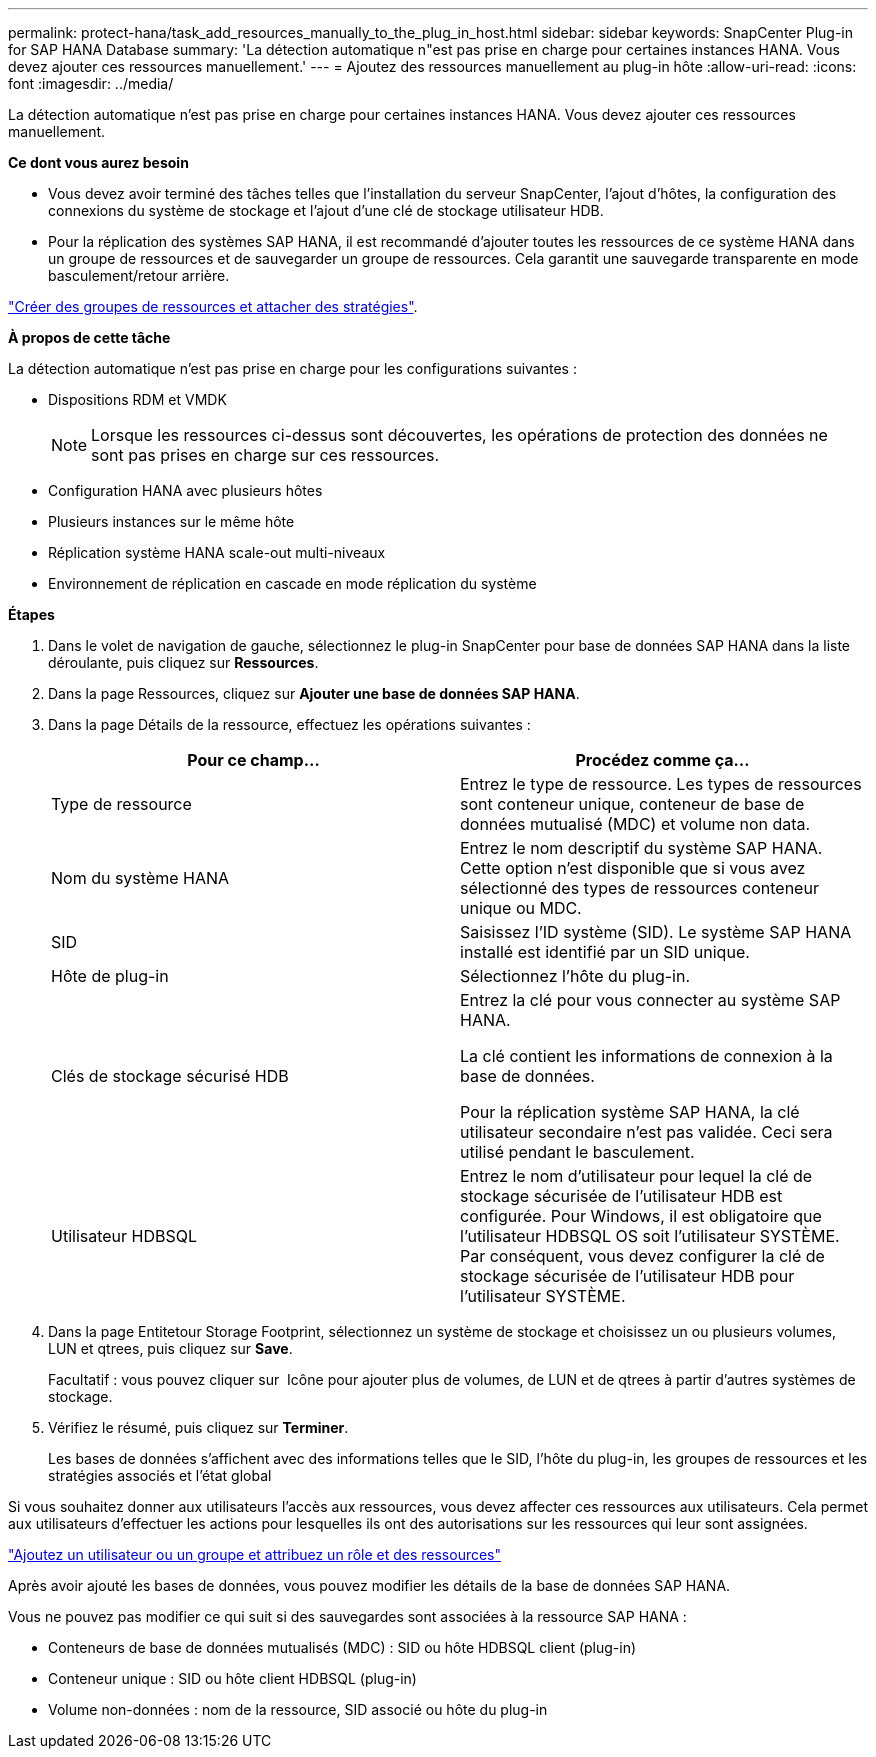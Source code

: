 ---
permalink: protect-hana/task_add_resources_manually_to_the_plug_in_host.html 
sidebar: sidebar 
keywords: SnapCenter Plug-in for SAP HANA Database 
summary: 'La détection automatique n"est pas prise en charge pour certaines instances HANA. Vous devez ajouter ces ressources manuellement.' 
---
= Ajoutez des ressources manuellement au plug-in hôte
:allow-uri-read: 
:icons: font
:imagesdir: ../media/


[role="lead"]
La détection automatique n'est pas prise en charge pour certaines instances HANA. Vous devez ajouter ces ressources manuellement.

*Ce dont vous aurez besoin*

* Vous devez avoir terminé des tâches telles que l'installation du serveur SnapCenter, l'ajout d'hôtes, la configuration des connexions du système de stockage et l'ajout d'une clé de stockage utilisateur HDB.
* Pour la réplication des systèmes SAP HANA, il est recommandé d'ajouter toutes les ressources de ce système HANA dans un groupe de ressources et de sauvegarder un groupe de ressources. Cela garantit une sauvegarde transparente en mode basculement/retour arrière.


link:task_create_resource_groups_and_attach_policies.html["Créer des groupes de ressources et attacher des stratégies"].

*À propos de cette tâche*

La détection automatique n'est pas prise en charge pour les configurations suivantes :

* Dispositions RDM et VMDK
+

NOTE: Lorsque les ressources ci-dessus sont découvertes, les opérations de protection des données ne sont pas prises en charge sur ces ressources.

* Configuration HANA avec plusieurs hôtes
* Plusieurs instances sur le même hôte
* Réplication système HANA scale-out multi-niveaux
* Environnement de réplication en cascade en mode réplication du système


*Étapes*

. Dans le volet de navigation de gauche, sélectionnez le plug-in SnapCenter pour base de données SAP HANA dans la liste déroulante, puis cliquez sur *Ressources*.
. Dans la page Ressources, cliquez sur *Ajouter une base de données SAP HANA*.
. Dans la page Détails de la ressource, effectuez les opérations suivantes :
+
|===
| Pour ce champ... | Procédez comme ça... 


 a| 
Type de ressource
 a| 
Entrez le type de ressource.    Les types de ressources sont conteneur unique, conteneur de base de données mutualisé (MDC) et volume non data.



 a| 
Nom du système HANA
 a| 
Entrez le nom descriptif du système SAP HANA.    Cette option n'est disponible que si vous avez sélectionné des types de ressources conteneur unique ou MDC.



 a| 
SID
 a| 
Saisissez l'ID système (SID).     Le système SAP HANA installé est identifié par un SID unique.



 a| 
Hôte de plug-in
 a| 
Sélectionnez l'hôte du plug-in.



 a| 
Clés de stockage sécurisé HDB
 a| 
Entrez la clé pour vous connecter au système SAP HANA.

La clé contient les informations de connexion à la base de données.

Pour la réplication système SAP HANA, la clé utilisateur secondaire n'est pas validée.  Ceci sera utilisé pendant le basculement.



 a| 
Utilisateur HDBSQL
 a| 
Entrez le nom d'utilisateur pour lequel la clé de stockage sécurisée de l'utilisateur HDB est configurée.     Pour Windows, il est obligatoire que l'utilisateur HDBSQL OS soit l'utilisateur SYSTÈME. Par conséquent, vous devez configurer la clé de stockage sécurisée de l'utilisateur HDB pour l'utilisateur SYSTÈME.

|===
. Dans la page Entitetour Storage Footprint, sélectionnez un système de stockage et choisissez un ou plusieurs volumes, LUN et qtrees, puis cliquez sur *Save*.
+
Facultatif : vous pouvez cliquer sur *image:../media/add_policy_from_resourcegroup.gif[""]* Icône pour ajouter plus de volumes, de LUN et de qtrees à partir d'autres systèmes de stockage.

. Vérifiez le résumé, puis cliquez sur *Terminer*.
+
Les bases de données s'affichent avec des informations telles que le SID, l'hôte du plug-in, les groupes de ressources et les stratégies associés et l'état global



Si vous souhaitez donner aux utilisateurs l'accès aux ressources, vous devez affecter ces ressources aux utilisateurs. Cela permet aux utilisateurs d'effectuer les actions pour lesquelles ils ont des autorisations sur les ressources qui leur sont assignées.

link:https://docs.netapp.com/us-en/snapcenter/install/task_add_a_user_or_group_and_assign_role_and_assets.html["Ajoutez un utilisateur ou un groupe et attribuez un rôle et des ressources"]

Après avoir ajouté les bases de données, vous pouvez modifier les détails de la base de données SAP HANA.

Vous ne pouvez pas modifier ce qui suit si des sauvegardes sont associées à la ressource SAP HANA :

* Conteneurs de base de données mutualisés (MDC) : SID ou hôte HDBSQL client (plug-in)
* Conteneur unique : SID ou hôte client HDBSQL (plug-in)
* Volume non-données : nom de la ressource, SID associé ou hôte du plug-in

